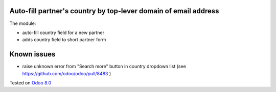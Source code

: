 .. image:: https://itpp.dev/images/infinity-readme.png
   :alt: Tested and maintained by IT Projects Labs
   :target: https://itpp.dev

Auto-fill partner's country by top-lever domain of email address
================================================================

The module:

* auto-fill country field for a new partner
* adds country field to short partner form

Known issues
============

* raise unknown error from "Search more" button in country dropdown list (see https://github.com/odoo/odoo/pull/8483 )

Tested on `Odoo 8.0 <https://github.com/odoo/odoo/commit/c345d294b12f3ac3e3c8b549e0633686d017d0fe>`_
